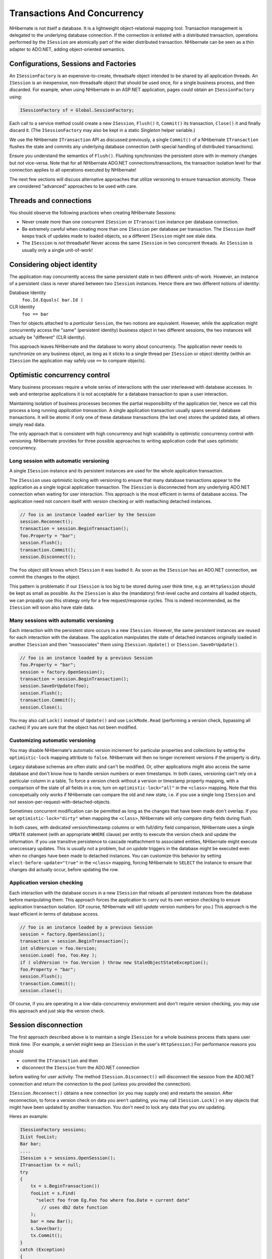 

============================
Transactions And Concurrency
============================

NHibernate is not itself a database. It is a lightweight object-relational
mapping tool. Transaction management is delegated to the underlying database
connection. If the connection is enlisted with a distributed transaction,
operations performed by the ``ISession`` are atomically part
of the wider distributed transaction. NHibernate can be seen as a thin adapter
to ADO.NET, adding object-oriented semantics.

Configurations, Sessions and Factories
######################################

An ``ISessionFactory`` is an expensive-to-create, threadsafe object
intended to be shared by all application threads. An ``ISession``
is an inexpensive, non-threadsafe object that should be used once, for a single
business process, and then discarded. For example, when using NHibernate in an
ASP.NET application, pages could obtain an ``ISessionFactory``
using:

.. code-block:: csharp

  ISessionFactory sf = Global.SessionFactory;

Each call to a service method could create a new ``ISession``,
``Flush()`` it, ``Commit()`` its transaction,
``Close()`` it and finally discard it. (The ``ISessionFactory``
may also be kept in  a static *Singleton* helper variable.)

We use the NHibernate ``ITransaction`` API as discussed previously,
a single ``Commit()`` of a NHibernate ``ITransaction``
flushes the state and commits any underlying database connection (with special
handling of distributed transactions).

Ensure you understand the semantics of ``Flush()``.
Flushing synchronizes the persistent store with in-memory changes but
*not* vice-versa. Note that for all NHibernate ADO.NET
connections/transactions, the transaction isolation level for that connection
applies to all operations executed by NHibernate!

The next few sections will discuss alternative approaches that utilize versioning
to ensure transaction atomicity. These are considered "advanced" approaches to
be used with care.

Threads and connections
#######################

You should observe the following practices when creating NHibernate Sessions:

- Never create more than one concurrent ``ISession`` or
  ``ITransaction`` instance per database connection.

- Be extremely careful when creating more than one ``ISession``
  per database per transaction. The ``ISession`` itself keeps
  track of updates made to loaded objects, so a different ``ISession``
  might see stale data.

- The ``ISession`` is *not* threadsafe!
  Never access the same ``ISession`` in two concurrent threads.
  An ``ISession`` is usually only a single unit-of-work!

Considering object identity
###########################

The application may concurrently access the same persistent state in two
different units-of-work. However, an instance of a persistent class is never shared
between two ``ISession`` instances. Hence there are
two different notions of identity:

Database Identity
    ``foo.Id.Equals( bar.Id )``

CLR Identity
    ``foo == bar``

Then for objects attached to a *particular* ``Session``,
the two notions are equivalent. However, while the application might concurrently access
the "same" (persistent identity) business object in two different sessions, the two
instances will actually be "different" (CLR identity).

This approach leaves NHibernate and the database to worry about concurrency. The
application never needs to synchronize on any business object, as long as it sticks to a
single thread per ``ISession`` or object identity (within an
``ISession`` the application may safely use ``==`` to
compare objects).

Optimistic concurrency control
##############################

Many business processes require a whole series of interactions with the user
interleaved with database accesses. In web and enterprise applications it is
not acceptable for a database transaction to span a user interaction.

Maintaining isolation of business processes becomes the partial responsibility
of the application tier, hence we call this process a long running
*application transaction*. A single application transaction
usually spans several database transactions. It will be atomic if only one of
these database transactions (the last one) stores the updated data, all others
simply read data.

The only approach that is consistent with high concurrency and high
scalability is optimistic concurrency control with versioning. NHibernate
provides for three possible approaches to writing application code that
uses optimistic concurrency.

Long session with automatic versioning
======================================

A single ``ISession`` instance and its persistent instances are
used for the whole application transaction.

The ``ISession`` uses optimistic locking with versioning to
ensure that many database transactions appear to the application as a single
logical application transaction. The ``ISession`` is disconnected
from any underlying ADO.NET connection when waiting for user interaction. This
approach is the most efficient in terms of database access. The application
need not concern itself with version checking or with reattaching detached
instances.

.. code-block:: csharp

  // foo is an instance loaded earlier by the Session
  session.Reconnect();
  transaction = session.BeginTransaction();
  foo.Property = "bar";
  session.Flush();
  transaction.Commit();
  session.Disconnect();

The ``foo`` object still knows which ``ISession``
it was loaded it. As soon as the ``ISession`` has an ADO.NET connection,
we commit the changes to the object.

This pattern is problematic if our ``ISession`` is too big to
be stored during user think time, e.g. an ``HttpSession`` should
be kept as small as possible. As the ``ISession`` is also the
(mandatory) first-level cache and contains all loaded objects, we can propably
use this strategy only for a few request/response cycles. This is indeed
recommended, as the ``ISession`` will soon also have stale data.

Many sessions with automatic versioning
=======================================

Each interaction with the persistent store occurs in a new ``ISession``.
However, the same persistent instances are reused for each interaction with the database.
The application manipulates the state of detached instances originally loaded in another
``ISession`` and then "reassociates" them using
``ISession.Update()`` or ``ISession.SaveOrUpdate()``.

.. code-block:: csharp

  // foo is an instance loaded by a previous Session
  foo.Property = "bar";
  session = factory.OpenSession();
  transaction = session.BeginTransaction();
  session.SaveOrUpdate(foo);
  session.Flush();
  transaction.Commit();
  session.Close();

You may also call ``Lock()`` instead of ``Update()``
and use ``LockMode.Read`` (performing a version check, bypassing all
caches) if you are sure that the object has not been modified.

Customizing automatic versioning
================================

You may disable NHibernate's automatic version increment for particular properties and
collections by setting the ``optimistic-lock`` mapping attribute to
``false``. NHibernate will then no longer increment versions if the
property is dirty.

Legacy database schemas are often static and can't be modified. Or, other applications
might also access the same database and don't know how to handle version numbers or
even timestamps. In both cases, versioning can't rely on a particular column in a table.
To force a version check without a version or timestamp property mapping, with a
comparison of the state of all fields in a row, turn on ``optimistic-lock="all"``
in the ``<class>`` mapping. Note that this concepetually only works
if NHibernate can compare the old and new state, i.e. if you use a single long
``ISession`` and not session-per-request-with-detached-objects.

Sometimes concurrent modification can be permitted as long as the changes that have been
made don't overlap. If you set ``optimistic-lock="dirty"`` when mapping the
``<class>``, NHibernate will only compare dirty fields during flush.

In both cases, with dedicated version/timestamp columns or with full/dirty field
comparison, NHibernate uses a single ``UPDATE`` statement (with an
appropriate ``WHERE`` clause) per entity to execute the version check
and update the information. If you use transitive persistence to cascade reattachment
to associated entities, NHibernate might execute uneccessary updates. This is usually
not a problem, but *on update* triggers in the database might be
executed even when no changes have been made to detached instances. You can customize
this behavior by setting  ``elect-before-update="true"`` in the
``<class>`` mapping, forcing NHibernate to ``SELECT``
the instance to ensure that changes did actually occur, before updating the row.

Application version checking
============================

Each interaction with the database occurs in a new ``ISession``
that reloads all persistent instances from the database before manipulating them.
This approach forces the application to carry out its own version checking to ensure
application transaction isolation. (Of course, NHibernate will still *update*
version numbers for you.) This approach is the least efficient in terms of database access.

.. code-block:: csharp

  // foo is an instance loaded by a previous Session
  session = factory.OpenSession();
  transaction = session.BeginTransaction();
  int oldVersion = foo.Version;
  session.Load( foo, foo.Key );
  if ( oldVersion != foo.Version ) throw new StaleObjectStateException();
  foo.Property = "bar";
  session.Flush();
  transaction.Commit();
  session.close();

Of course, if you are operating in a low-data-concurrency environment and don't
require version checking, you may use this approach and just skip the version
check.

Session disconnection
#####################

The first approach described above is to maintain a single ``ISession``
for a whole business process thats spans user think time. (For example, a servlet might
keep an ``ISession`` in the user's ``HttpSession``.) For
performance reasons you should

* commit the ``ITransaction`` and then

* disconnect the ``ISession`` from the ADO.NET connection

before waiting for user activity. The method ``ISession.Disconnect()``
will disconnect the session from the ADO.NET connection and return the connection to
the pool (unless you provided the connection).

``ISession.Reconnect()`` obtains a new connection (or you may supply one)
and restarts the session. After reconnection, to force a version check on data you aren't
updating, you may call ``ISession.Lock()`` on any objects that might have
been updated by another transaction. You don't need to lock any data that you
*are* updating.

Heres an example:

.. code-block:: csharp

  ISessionFactory sessions;
  IList fooList;
  Bar bar;
  ....
  ISession s = sessions.OpenSession();
  ITransaction tx = null;
  try
  {
      tx = s.BeginTransaction())
      fooList = s.Find(
      	"select foo from Eg.Foo foo where foo.Date = current date"
          // uses db2 date function
      );
      bar = new Bar();
      s.Save(bar);
      tx.Commit();
  }
  catch (Exception)
  {
      if (tx != null) tx.Rollback();
      s.Close();
      throw;
  }
  s.Disconnect();

Later on:

.. code-block:: csharp

  s.Reconnect();
  try
  {
      tx = s.BeginTransaction();
      bar.FooTable = new HashMap();
      foreach (Foo foo in fooList)
      {
          s.Lock(foo, LockMode.Read);    //check that foo isn't stale
          bar.FooTable.Put( foo.Name, foo );
      }
      tx.Commit();
  }
  catch (Exception)
  {
      if (tx != null) tx.Rollback();
      throw;
  }
  finally
  {
      s.Close();
  }

You can see from this how the relationship between ``ITransaction`` and
``ISession`` is many-to-one, An ``ISession`` represents a
conversation between the application and the database. The
``ITransaction`` breaks that conversation up into atomic units of work
at the database level.

Pessimistic Locking
###################

It is not intended that users spend much time worring about locking strategies. It's usually
enough to specify an isolation level for the ADO.NET connections and then simply let the
database do all the work. However, advanced users may sometimes wish to obtain
exclusive pessimistic locks, or re-obtain locks at the start of a new transaction.

NHibernate will always use the locking mechanism of the database, never lock objects
in memory!

The ``LockMode`` class defines the different lock levels that may be acquired
by NHibernate. A lock is obtained by the following mechanisms:

- ``LockMode.Write`` is acquired automatically when NHibernate updates or inserts
  a row.

- ``LockMode.Upgrade`` may be acquired upon explicit user request using
  ``SELECT ... FOR UPDATE`` on databases which support that syntax.

- ``LockMode.UpgradeNoWait`` may be acquired upon explicit user request using a
  ``SELECT ... FOR UPDATE NOWAIT`` under Oracle.

- ``LockMode.Read`` is acquired automatically when NHibernate reads data
  under Repeatable Read or Serializable isolation level. May be re-acquired by explicit user
  request.

- ``LockMode.None`` represents the absence of a lock. All objects switch to this
  lock mode at the end of an ``ITransaction``. Objects associated with the session
  via a call to ``Update()`` or ``SaveOrUpdate()`` also start out
  in this lock mode.

The "explicit user request" is expressed in one of the following ways:

- A call to ``ISession.Load()``, specifying a ``LockMode``.

- A call to ``ISession.Lock()``.

- A call to ``IQuery.SetLockMode()``.

If ``ISession.Load()`` is called with ``Upgrade`` or
``UpgradeNoWait``, and the requested object was not yet loaded by
the session, the object is loaded using ``SELECT ... FOR UPDATE``.
If ``Load()`` is called for an object that is already loaded with
a less restrictive lock than the one requested, NHibernate calls
``Lock()`` for that object.

``ISession.Lock()`` performs a version number check if the specified lock
mode is ``Read``, ``Upgrade`` or
``UpgradeNoWait``. (In the case of ``Upgrade`` or
``UpgradeNoWait``, ``SELECT ... FOR UPDATE`` is used.)

If the database does not support the requested lock mode, NHibernate will use an appropriate
alternate mode (instead of throwing an exception). This ensures that applications will
be portable.

Connection Release Modes
########################

The legacy (1.0.x) behavior of NHibernate in regards to ADO.NET connection management
was that a ``ISession`` would obtain a connection when it was first
needed and then hold unto that connection until the session was closed.
NHibernate introduced the notion of connection release modes to tell a session
how to handle its ADO.NET connections.  Note that the following discussion is pertinent
only to connections provided through a configured ``IConnectionProvider``;
user-supplied connections are outside the breadth of this discussion.  The different
release modes are identified by the enumerated values of
``NHibernate.ConnectionReleaseMode``:

- ``OnClose`` - is essentially the legacy behavior described above. The
  NHibernate session obtains a connection when it first needs to perform some database
  access and holds unto that connection until the session is closed.

- ``AfterTransaction`` - says to release connections after a
  ``NHibernate.ITransaction`` has completed.

The configuration parameter ``hibernate.connection.release_mode`` is used
to specify which release mode to use.  The possible values:

- ``auto`` (the default) - equivalent to ``after_transaction``
  in the current release. It is rarely a good idea to change this default behavior as failures
  due to the value of this setting tend to indicate bugs and/or invalid assumptions in user code.

- ``on_close`` - says to use ``ConnectionReleaseMode.OnClose``.
  This setting is left for backwards compatibility, but its use is highly discouraged.

- ``after_transaction`` - says to use ``ConnectionReleaseMode.AfterTransaction``.
  Note that with ``ConnectionReleaseMode.AfterTransaction``, if a session is considered to be in
  auto-commit mode (i.e. no transaction was started) connections will be released after every operation.

As of NHibernate, if your application manages transactions through .NET APIs such as ``System.Transactions`` library, ``ConnectionReleaseMode.AfterTransaction`` may cause
NHibernate to open and close several connections during one transaction, leading to unnecessary overhead and
transaction promotion from local to distributed. Specifying ``ConnectionReleaseMode.OnClose``
will revert to the legacy behavior and prevent this problem from occuring.

